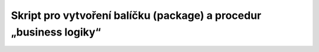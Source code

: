 
===================================================================
Skript pro vytvoření balíčku (package) a procedur „business logiky“
===================================================================